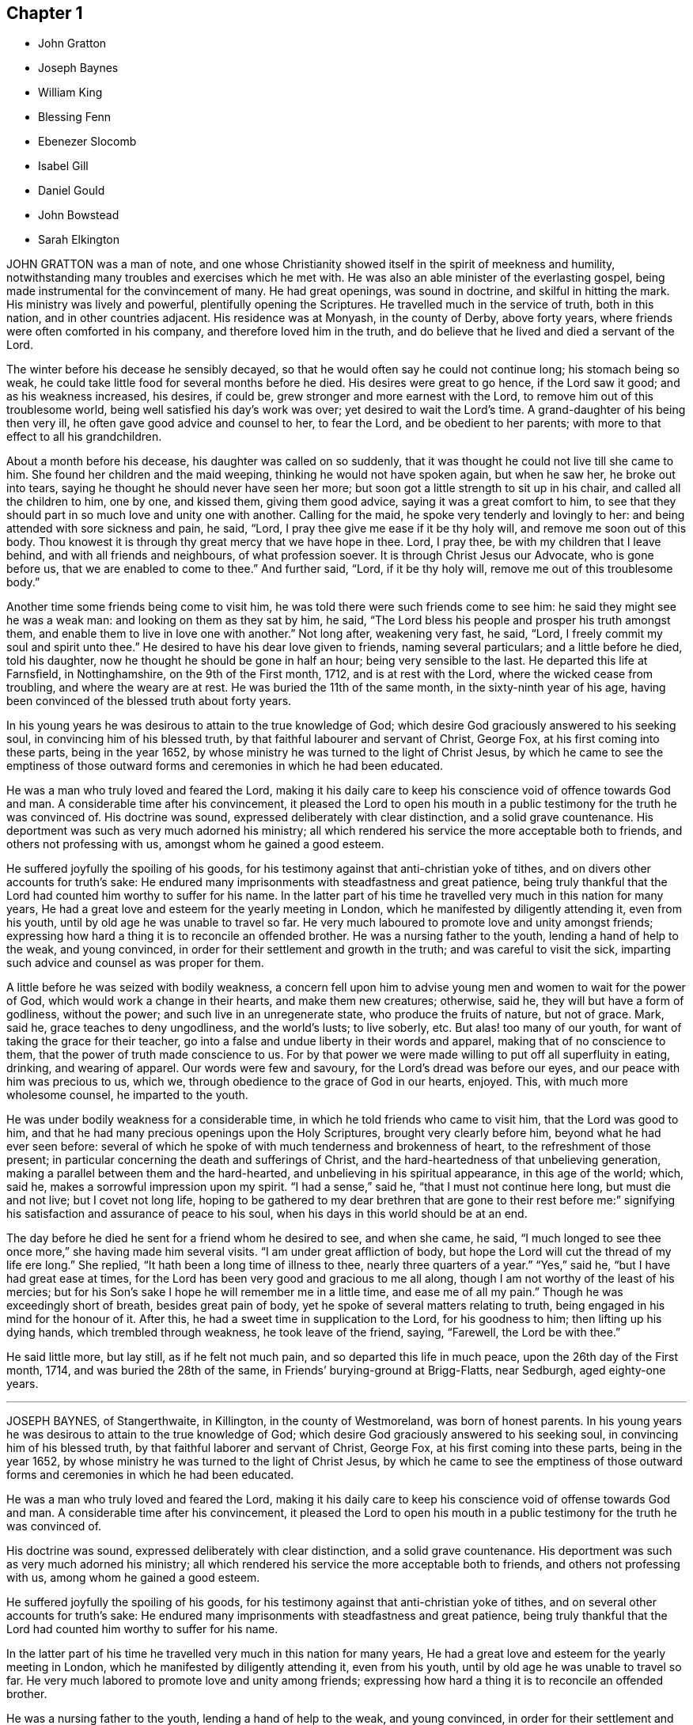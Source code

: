 == Chapter 1

[.chapter-synopsis]
* John Gratton
* Joseph Baynes
* William King
* Blessing Fenn
* Ebenezer Slocomb
* Isabel Gill
* Daniel Gould
* John Bowstead
* Sarah Elkington

JOHN GRATTON was a man of note,
and one whose Christianity showed itself in the spirit of meekness and humility,
notwithstanding many troubles and exercises which he met with.
He was also an able minister of the everlasting gospel,
being made instrumental for the convincement of many.
He had great openings, was sound in doctrine, and skilful in hitting the mark.
His ministry was lively and powerful, plentifully opening the Scriptures.
He travelled much in the service of truth, both in this nation,
and in other countries adjacent.
His residence was at Monyash, in the county of Derby, above forty years,
where friends were often comforted in his company, and therefore loved him in the truth,
and do believe that he lived and died a servant of the Lord.

The winter before his decease he sensibly decayed,
so that he would often say he could not continue long; his stomach being so weak,
he could take little food for several months before he died.
His desires were great to go hence, if the Lord saw it good;
and as his weakness increased, his desires, if could be,
grew stronger and more earnest with the Lord,
to remove him out of this troublesome world,
being well satisfied his day`'s work was over; yet desired to wait the Lord`'s time.
A grand-daughter of his being then very ill,
he often gave good advice and counsel to her, to fear the Lord,
and be obedient to her parents; with more to that effect to all his grandchildren.

About a month before his decease, his daughter was called on so suddenly,
that it was thought he could not live till she came to him.
She found her children and the maid weeping, thinking he would not have spoken again,
but when he saw her, he broke out into tears,
saying he thought he should never have seen her more;
but soon got a little strength to sit up in his chair,
and called all the children to him, one by one, and kissed them, giving them good advice,
saying it was a great comfort to him,
to see that they should part in so much love and unity one with another.
Calling for the maid, he spoke very tenderly and lovingly to her:
and being attended with sore sickness and pain, he said, "`Lord,
I pray thee give me ease if it be thy holy will, and remove me soon out of this body.
Thou knowest it is through thy great mercy that we have hope in thee.
Lord, I pray thee, be with my children that I leave behind,
and with all friends and neighbours, of what profession soever.
It is through Christ Jesus our Advocate, who is gone before us,
that we are enabled to come to thee.`"
And further said, "`Lord, if it be thy holy will,
remove me out of this troublesome body.`"

Another time some friends being come to visit him,
he was told there were such friends come to see him:
he said they might see he was a weak man: and looking on them as they sat by him,
he said, "`The Lord bless his people and prosper his truth amongst them,
and enable them to live in love one with another.`"
Not long after, weakening very fast, he said, "`Lord,
I freely commit my soul and spirit unto thee.`"
He desired to have his dear love given to friends, naming several particulars;
and a little before he died, told his daughter,
now he thought he should be gone in half an hour; being very sensible to the last.
He departed this life at Farnsfield, in Nottinghamshire, on the 9th of the First month,
1712, and is at rest with the Lord, where the wicked cease from troubling,
and where the weary are at rest.
He was buried the 11th of the same month, in the sixty-ninth year of his age,
having been convinced of the blessed truth about forty years.

In his young years he was desirous to attain to the true knowledge of God;
which desire God graciously answered to his seeking soul,
in convincing him of his blessed truth, by that faithful labourer and servant of Christ,
George Fox, at his first coming into these parts, being in the year 1652,
by whose ministry he was turned to the light of Christ Jesus,
by which he came to see the emptiness of those outward
forms and ceremonies in which he had been educated.

He was a man who truly loved and feared the Lord,
making it his daily care to keep his conscience void of offence towards God and man.
A considerable time after his convincement,
it pleased the Lord to open his mouth in a public
testimony for the truth he was convinced of.
His doctrine was sound, expressed deliberately with clear distinction,
and a solid grave countenance.
His deportment was such as very much adorned his ministry;
all which rendered his service the more acceptable both to friends,
and others not professing with us, amongst whom he gained a good esteem.

He suffered joyfully the spoiling of his goods,
for his testimony against that anti-christian yoke of tithes,
and on divers other accounts for truth`'s sake:
He endured many imprisonments with steadfastness and great patience,
being truly thankful that the Lord had counted him worthy to suffer for his name.
In the latter part of his time he travelled very much in this nation for many years,
He had a great love and esteem for the yearly meeting in London,
which he manifested by diligently attending it, even from his youth,
until by old age he was unable to travel so far.
He very much laboured to promote love and unity amongst friends;
expressing how hard a thing it is to reconcile an offended brother.
He was a nursing father to the youth, lending a hand of help to the weak,
and young convinced, in order for their settlement and growth in the truth;
and was careful to visit the sick,
imparting such advice and counsel as was proper for them.

A little before he was seized with bodily weakness,
a concern fell upon him to advise young men and women to wait for the power of God,
which would work a change in their hearts, and make them new creatures; otherwise,
said he, they will but have a form of godliness, without the power;
and such live in an unregenerate state, who produce the fruits of nature,
but not of grace.
Mark, said he, grace teaches to deny ungodliness, and the world`'s lusts;
to live soberly, etc.
But alas! too many of our youth, for want of taking the grace for their teacher,
go into a false and undue liberty in their words and apparel,
making that of no conscience to them, that the power of truth made conscience to us.
For by that power we were made willing to put off all superfluity in eating, drinking,
and wearing of apparel.
Our words were few and savoury, for the Lord`'s dread was before our eyes,
and our peace with him was precious to us, which we,
through obedience to the grace of God in our hearts, enjoyed.
This, with much more wholesome counsel, he imparted to the youth.

He was under bodily weakness for a considerable time,
in which he told friends who came to visit him, that the Lord was good to him,
and that he had many precious openings upon the Holy Scriptures,
brought very clearly before him, beyond what he had ever seen before:
several of which he spoke of with much tenderness and brokenness of heart,
to the refreshment of those present;
in particular concerning the death and sufferings of Christ,
and the hard-heartedness of that unbelieving generation,
making a parallel between them and the hard-hearted,
and unbelieving in his spiritual appearance, in this age of the world; which, said he,
makes a sorrowful impression upon my spirit.
"`I had a sense,`" said he, "`that I must not continue here long,
but must die and not live; but I covet not long life,
hoping to be gathered to my dear brethren that are gone to their rest before
me:`" signifying his satisfaction and assurance of peace to his soul,
when his days in this world should be at an end.

The day before he died he sent for a friend whom he desired to see, and when she came,
he said, "`I much longed to see thee once more,`" she having made him several visits.
"`I am under great affliction of body,
but hope the Lord will cut the thread of my life ere long.`"
She replied, "`It hath been a long time of illness to thee,
nearly three quarters of a year.`"
"`Yes,`" said he, "`but I have had great ease at times,
for the Lord has been very good and gracious to me all along,
though I am not worthy of the least of his mercies;
but for his Son`'s sake I hope he will remember me in a little time,
and ease me of all my pain.`"
Though he was exceedingly short of breath, besides great pain of body,
yet he spoke of several matters relating to truth,
being engaged in his mind for the honour of it.
After this, he had a sweet time in supplication to the Lord, for his goodness to him;
then lifting up his dying hands, which trembled through weakness,
he took leave of the friend, saying, "`Farewell, the Lord be with thee.`"

He said little more, but lay still, as if he felt not much pain,
and so departed this life in much peace, upon the 26th day of the First month, 1714,
and was buried the 28th of the same, in Friends`' burying-ground at Brigg-Flatts,
near Sedburgh, aged eighty-one years.

[.asterism]
'''

JOSEPH BAYNES, of Stangerthwaite, in Killington, in the county of Westmoreland,
was born of honest parents.
In his young years he was desirous to attain to the true knowledge of God;
which desire God graciously answered to his seeking soul,
in convincing him of his blessed truth, by that faithful laborer and servant of Christ,
George Fox, at his first coming into these parts, being in the year 1652,
by whose ministry he was turned to the light of Christ Jesus,
by which he came to see the emptiness of those outward forms
and ceremonies in which he had been educated.

He was a man who truly loved and feared the Lord,
making it his daily care to keep his conscience void of offense towards God and man.
A considerable time after his convincement,
it pleased the Lord to open his mouth in a public
testimony for the truth he was convinced of.

His doctrine was sound, expressed deliberately with clear distinction,
and a solid grave countenance.
His deportment was such as very much adorned his ministry;
all which rendered his service the more acceptable both to friends,
and others not professing with us, among whom he gained a good esteem.

He suffered joyfully the spoiling of his goods,
for his testimony against that anti-christian yoke of tithes,
and on several other accounts for truth`'s sake:
He endured many imprisonments with steadfastness and great patience,
being truly thankful that the Lord had counted him worthy to suffer for his name.

In the latter part of his time he travelled very much in this nation for many years,
He had a great love and esteem for the yearly meeting in London,
which he manifested by diligently attending it, even from his youth,
until by old age he was unable to travel so far.
He very much labored to promote love and unity among friends;
expressing how hard a thing it is to reconcile an offended brother.

He was a nursing father to the youth, lending a hand of help to the weak,
and young convinced, in order for their settlement and growth in the truth;
and was careful to visit the sick,
imparting such advice and counsel as was proper for them.

A little before he was seized with bodily weakness,
a concern fell upon him to advise young men and women to wait for the power of God,
which would work a change in their hearts, and make them new creatures; otherwise,
said he, they will but have a form of godliness, without the power;
and such live in an unregenerate state, who produce the fruits of nature,
but not of grace.
Mark, said he, grace teaches to deny ungodliness, and the world`'s lusts; to live soberly, etc.
But alas! too many of our youth, for lack of taking the grace for their teacher,
go into a false and undue liberty in their words and apparel,
making that of no conscience to them, that the power of truth made conscience to us.
For by that power we were made willing to put off all superfluity in eating, drinking,
and wearing of apparel.
Our words were few and savory, for the Lord`'s dread was before our eyes,
and our peace with him was precious to us, which we,
through obedience to the grace of God in our hearts, enjoyed.
This, with much more wholesome counsel, he imparted to the youth.

He was under bodily weakness for a considerable time,
in which he told friends who came to visit him, that the Lord was good to him,
and that he had many precious openings upon the Holy Scriptures,
brought very clearly before him, beyond what he had ever seen before:
several of which he spoke of with much tenderness and brokenness of heart,
to the refreshment of those present;
in particular concerning the death and sufferings of Christ,
and the hard-heartedness of that unbelieving generation,
making a parallel between them and the hard-hearted,
and unbelieving in his spiritual appearance, in this age of the world; which, said he,
'`makes a sorrowful impression upon my spirit.`'

'`I had a sense,`' said he, '`that I must not continue here long, but lust die and not live;
but I covet not long life,
hoping to be gathered to my dear brethren that are gone to their rest before me:`'
signifying his satisfaction and assurance of peace to his soul,
when his days in this world should be at an end.

The day before he died he sent for a friend whom he desired to see, and when she came,
he said, '`I much longed to see you once more,`'
she having made him several visits.
I am under great affliction of body,
but hope the Lord will cut the thread of my life ere long.`'
She replied, '`It hath been a long time of illness to you, nearly three quarters of a year.`'
'`Yes,`' said he, '`but I have had great ease at times,
for the Lord has been very good and gracious to me all along,
though I am not worthy of the least of his mercies;
but for his Son`'s sake I hope he will remember me in a little time,
and ease me of all my pain.`'
Though he was exceedingly short of breath, besides great pain of body,
yet he spoke of several matters relating to truth,
being engaged in his mind for the honor of it.
After this, he had a sweet time in supplication to the Lord, for his goodness to him;
then lifting up his dying hands, which trembled through weakness,
he took leave of the friend, saying, '`Farewell, the Lord be with thee.`'
He said little more, but lay still, as if he felt not much pain,
and so departed this life in much peace, upon the 26th day of the First month, 1714,
and was buried the 28th of the same, in Friends`' burying-ground at Brigg-Flatts,
near Sedburgh, aged eighty-one years.

[.asterism]
'''

WILLIAM KING, late of Oakcliff, in Yorkshire, was a man fearing God,
of a peaceable conversation, not only in the church, of which he was a faithful member,
but likewise to such as were without; and he obtained a good report amongst both,
and hath left a sweet savour behind him.
It pleased the Lord to commit to him a dispensation of the gospel,
and therein he approved himself a faithful and true labourer,
according to the measure of the gift bestowed,
to promote truth and righteousness in his day, and was a good example;
and manifested to all,
that it was his chiefest care to live a life answerable to what he made profession of,
often advising friends to keep to the root of life, the spring of divine wisdom,
from whence all good comes.

He was also a diligent attender of meetings, and advised friends to faithfulness therein.
When his departure was near at hand, he, as he often had,
gave good advice and counsel to his children, to keep to the truth,
and to set their hearts and doors open to the friends of it;
saying he had as much love to friends and truth as ever.
To a friend who came to visit him, he said, "`I am fitted to die.`"
At another time he said, "`I can with the apostle say, measurably,
I have fought the good fight, and kept the faith, and well nigh finished my course,
and there is a crown laid up for me.`"
He often declared his full satisfaction concerning his future well-being;
and uttered many more weighty expressions, not noted.
He departed this life the 17th of the Third month, aged sixty-five years.

[.asterism]
'''

BLESSING FENN, daughter of Joseph and Patience Fenn, of Cork,
was born the 8th day of the Fourth month, 1700.
She was a child of a weakly constitution, and for several years very sickly,
but of a ripe and ingenious wit.
For the most part, whilst she had health and strength,
she delighted to be employed about some business that was innocent and profitable,
not loving idleness; and also was much delighted in reading the Holy Scriptures,
and other good books,
and would often make her remarks on several passages
as she read and speak of them to her mother,
asking several weighty questions.
She was very dutiful to her parents, and extraordinarily tender of her mother,
who was sickly.
She loved honest Friends, but would be troubled when she beheld any, professing truth,
behave themselves unseemly.

Some weeks before she died, her mother went with her a mile or two out of the town,
to a neighbour`'s house, for the benefit of the fresh air,
where she continued until she ended her days.
In the time of her sickness she was very careful of her mother,
and would often keep her pain much to herself, lest her mother should be troubled.
The sharpness of the pain, together with her great weakness,
would cause her at times to fret,
and speak a little angrily to the nurse that attended her,
but she would soon be sorry for it, and say to the nurse,
"`Do not take notice of what I say,
for I love thee very well;`" and would discourse sweetly with her,
and give her good advice.

She did not seem to take much notice of her end being
so near till the morning before her departure;
at which time, her mother perceiving an alteration in her,
asked her if she was willing to leave her.
She answered, "`What the Lord will.`"
Her mother replied, "`It is hard for me to part with thee.`"
After a little pause she said, "`It is true I am very weak,
but the Lord is able to restore me to thee again;`" and more to that effect,
which was thought to be spoken to prevent her mother`'s grieving for her.
Her mother asked her if she was willing to see a Friend who was expected in town soon:
she answered "`Yes, or any honest Friend.`"

In the afternoon two Friends came to visit her, and being in the room with her mother,
the nurse was on the bed by her; she said, "`Nurse,
dost thou think I shall live till tomorrow?`"
The nurse answered, "`Yes, and a great deal longer.`"
"`No,`" said she, I shall not; and immediately cried out, "`Lord help me, Lord help me!`"
Her mother hearing her, stepped hastily to her, and asked her what was the matter.
The two Friends coming to her as she sat up in bed, she looked solidly at them, and said,
"`Pray to the Lord that I may have a short and easy passage.`"
One of them said, "`Thou hast had a long time of consideration.`"
She answered,
"`I was never wanton in the time of my health;`"
and so immediately fell into a great agony,
death-pains seizing her.
She again desiring them to pray for a short and easy passage; a Friend answering, said,
"`We must wait God`'s time, and I believe it will not be long.`"

Her mother asked her where her pain was; she said, "`Everywhere.`"
Then she said, "`Lord, give me patience;`" and asked several times "`Will it be long?`"
After some time the extremity of her pain left her,
and she sat pretty quietly with her eyes shut, then opening her eyes again,
a friend told her she had got a little sleep.
"`No,`" said she, "`I was enjoying sweetness.`"
After a little while her pain increased again, but not so violent as before:
her mother asked if she had a desire to see her father: she said, "`Yes,
if he will come quickly.`"
Her father being sent for, soon came with some other of her relations, and he,
sitting on the bed by her, asked her how she did.
She looked at him, but did not speak;
at which her mother asked her if she would not speak to her father.
She said, "`I cannot yet;`" being in pain.

After some time, she looking earnestly at him, said, "`Father, pray for me,
that I may have a short and easy passage.`"
Her father being nearly concerned for her,
after a little while kneeled down by her bedside to pray,
and desired that as the Lord had been pleased to give her to him,
he would be pleased to take her to himself, and that he might make her passage easy,
and all of us subject to his will; and more to that effect;
concluding with thankfulness for all the mercies we receive:
at which time she was very quiet and attentive.

After a little while her father asked her if she was freely given up in her mind:
she said, "`Yes, I am, freely.`"
Being asked if she was willing to leave her father and mother, she said, "`Yes, I am.`"
After that, she said, "`Lord, take me to thyself.`"
So she continued in a sweet frame of mind; desiring those about her to be quiet,
when she heard any speaking, or noise in the room.
She remained quiet and sensible to the very last,
and so died about the ninth hour in the evening, the 12th of the Third month, 1713,
being thirteen years, wanting four weeks, old.

[.asterism]
'''

EBENEZER SLOCOMB, who departed this life at his own house in James Town,
on Conanicut Island, the 14th day of the Second month, 1715,
in the sixty-fourth year of his age, was born in Portsmouth, on Rhode Island,
the 25th day of the First month, 1652,
and had his education among those people called Baptists.
Being a man of great stature, and strong and nimble of body,
he was given to those recreations that were in those days accounted civil;
but about the twentieth year of his age,
it pleased God to send his faithful servant George Fox, into those parts,
and he was willing to go to hear him preach, which he did.
But being in that nature which understood not the things of the spirit of God,
he came to this conclusion in his mind, never to hear any of the Quakers again,
boasting in himself that the Baptists were nearer the rule of the Scripture than they.

Thus he went on for some time, until God, who brings down the high from their seats,
and scatters the proud in the imaginations of their own hearts,
was thus pleased to manifest himself to him.
He, with two more of his company, were passing by a barn, where there was a meeting,
at which was that eminent gospel minister, John Burnyeat, of Cumberland,
of the nation of England; and he being preaching as they were passing by,
they all went to the outside, to hear two or three words,
to talk of as they went on their way.

It so pleased God,
that at that instant John Burnyeat was treating of that saying of John the Baptist,
where, speaking of Christ, he said,
"`He shall baptize you with the Holy Ghost and with fire;`"
which Ebenezer did not remember he had ever read,
although he thought he knew more Scripture than any of the Quakers.
He was willing to lean against the door-post to hear farther,
although his companions jogged him to be gone.
Yet he stayed,
until through the powerful preaching of the gospel he was reached to the heart,
and made in his own soul to confess,
that all his Scripture knowledge and high notions of water baptism,
had left him short of the new birth,
and the baptism of Christ by the one Spirit into the church, which is his body.
Yet he did not give up in obedience for some time,
until the fire of God began to kindle in his own
soul against the root of the corrupt tree,
and every branch thereof; for he found that saying of the prophet fulfilled,
that "`There is no peace to the wicked.`"

About this time, being with his newly-married wife at a merry-making,
where they were pitching the bar, they persuaded him to pitch with them, but he refused,
being sensible the Lord had appeared to him, to redeem him out of such vain delights.
But they at last set his wife to work; and she, through much entreaty,
prevailed with him to pitch once.
And although he outdid all the company, to their rejoicing who set him to work,
yet the Lord, who requires obedience according to the understanding given,
set his folly and shunning the cross so powerfully before him,
that for a time he thought the day of his visitation was over.
Yet he, who in judgment remembers mercy, after some time,
was graciously pleased to show him, that he might come out of condemnation,
by obeying the law of the spirit of life, which now, through Christ,
was made manifest in his mortal body, to reprove sin in the flesh,
to which he gave up in faithfulness.

The Lord was near to him, both to comfort him in his exercises,
and also to give him sound wisdom,
and a divine understanding in the mysteries of his kingdom.
After a few years He called him into the work of the ministry,
in which he approved himself a labourer who needed not to be ashamed;
for he rightly divided the word of truth, being sound in doctrine,
and his speech very often ministered grace to the hearers,
and was sealed by the spirit of God to many of his auditors,
to the turning them home to Christ, the great minister and mediator of the new covenant,
which God hath made with his people in this latter age of the world.

He was also made an overseer of the church in these parts, by the great Bishop of souls,
and Shepherd of the sheep; in which he acquitted himself like a true servant of Christ,
being a pattern to the flock in his conversation and Christian humility;
as also in his apparel and furniture.
He travelled much in the work of the ministry for the space of thirty-six years,
both in the colonies of New England, and also several times to Long Island,
East and West Jersey, and Pennsylvania, and in his latter years to Maryland,
about 500 miles from his habitation;
in which travels several were convinced of the everlasting truth through his ministry;
also the convinced were built up in the most holy faith,
which gives victory over all the works of the flesh.
He was also very serviceable in meetings of business where he came,
that the professors of truth might, in all their conversation,
be brought to walk in the same, having an excellent gift in the service of the church.

In the latter part of the year 1714, he travelled to Boston, Lynn, Salem, Hampton,
and Dover, taking his leave of Friends, saying he never expected to see them again;
for he had a sense that his time in this world was near to a period;
and was also in this journey very serviceable in
preaching the gospel of Christ with power,
and with an audible voice, and in giving good counsel to Friends.
When he was at home, he always delighted in the company of Friends,
who stood zealous for a right godly discipline and good order in the church of Christ,
which the Lord hath measurably established amongst Friends, that so the honest,
though weak, might be preserved, and all disorderly walkers who would not be reclaimed,
might be testified against, as professors who are gone from our holy communion;
in which good work,
this Friend was one of the first rank in these American parts of the world.

As on one hand he always accounted the disorderly walkers, under profession of truth,
his enemies, and they often found from him a stroke of sound judgment,
so on the other hand,
he was a tender nursing father to the honest-hearted
and young scholars in Christ`'s school.
He ruled not with severity over any, because they were younger than he;
but always delighted to see young men come up in a part
of the good order established amongst his people.
And if at any time they were too zealous to be borne
by the old and loose professors of truth,
he would commend their zeal, but gently instruct them to use wisdom in their management;
in which good work the Lord greatly blessed his labour to his people.
He would also give way very much to those newly called into the work of the ministry,
if they kept to sound words and doctrines, which are according to godliness,
ministering from the ability which God giveth.

Thus he, with much sweetness,
continued a faithful elder until the sixty-third year of his age,
and then he was taken ill with the yellow jaundice,
and other distempers setting in together, he continued very weak all the winter,
very often expressing his willingness to submit to the will of God,
either in life or death.
He was often concerned in the time of his sickness for his children,
that they might walk in the way that is strait and narrow, and leads to eternal bliss;
telling them he had done his duty in teaching and instructing them,
as much as in him lay,
and letting them know his earnest desire that they should keep in the unity of Friends;
and that it would prove their utter ruin, if they went from it.

He would in his sickness very often be talking of his desire
that Friends might be kept in love and unity;
and so continued at times in a divine sense of God`'s goodness and sweet peace.
At one time, several friends being present, he gave to each of them suitable counsel;
and soon after said to his near friend and kinsman, Jacob Mott, then present,
with whom he had very often travelled to preach the gospel,
"`I desire thee to remember my dear love to all Friends
in New England;`" and further said,
he had done his day`'s work, having peace with God, and unity with his people.
And then like a composed Christian, who had fought the good fight of faith,
he took leave of his family one by one; and after some time, departed very quietly,
and doubtless is entered into that rest which is prepared for the people of God.
He was buried from the meetinghouse at Jamestown,
after there had been several testimonies borne to that truth
made manifest in this latter age of the world,
by the spirit of God, in the hearts of the sons of men,
in which this dear Friend had lived and died.

[.asterism]
'''

ISABEL GILL, wife of Joseph Gill, was born near Carlisle, in Cumberland,
in the year 1670, of honest parents, who, with most of the family,
were convinced of the blessed truth.
In her young years, about the age of twenty, she went to London,
where she lived seven years; and after her return into Cumberland,
was married at Carlisle aforesaid, in the year 1702,
and soon after went with her husband into Ireland, and settled at Dublin.
She was a loving and faithful wife,
a true help-meet both in spiritual and temporal concerns;
a tender mother to her children; a good example to her servants in plainness;
a woman of an excellent temper and good understanding,
mostly cheerful and loving in her family,
having attained to a good degree of growth in the truth, more in substance than in show;
a fervent lover of honest friends, and open-hearted to them.

Towards the latter end of her time she was much attended
with infirmity and weakness of body,
yet cheerful in her spirit, truly sympathizing with her husband under exercises;
encouraging, counselling, and helping him forward, in what she was sensible was his duty.
She often advised him to be careful to do his day`'s work in his day;
cheerfully giving him up, and putting him forward to go abroad upon truth`'s account,
even when she had need of his company at home, by reason of her weakness;
often expressing her desire never to hinder him, though his company was dear to her.
And when he was abroad she concealed her illness, lest she should draw him home too soon.

Some time before her decease, when confined to her chamber, by reason of bodily weakness,
many friends came to visit her, and often had sweet seasons with her,
the Lord`'s power and presence breaking forth,
to the tendering of both her and them together.
She often expressed a great concern for the good of others,
testifying that the Lord was angry because of pride, drunkenness, and other wickedness;
and faithfully admonished several who came to visit her,
giving counsel and advice suitable to their states and conditions,
of which she had often a clear sense, and would desire them to prepare for such a time,
meaning a dying bed.
She expressed her satisfaction with the Lord`'s dealings with her,
and the comfort and peace she enjoyed in him, often praising and glorifying him,
for his preservation and goodness to her from a child to that time,
with many sensible expressions, some whereof do follow.

She said to her husband, "`My dear, dost thou give me up?
Pray give me up freely to the Lord who gave me to thee.
He is worthy to be submitted to; his secret hand was with us, in bringing us together,
and we felt his love and living presence at our marriage, and it is with us at this time,
and I hope will be at our parting.
Be not troubled to stay behind me, the Lord who hath been near, and with us together,
will be with thee, and help thee, and bear thee up in all exercises and difficulties,
and provide for thee, if thou still keep near him, and serve him,
according to his requirings:`" with more expressions to the same effect.

Being very ill, and observing her eldest daughter and another friend crying by her,
she said, "`Cry not for me,
but for yourselves;`" and pressed them several times to
take care and lay up something against a time of need,
and seek to be married to the Lord, and that will be a good marriage.
"`I see no cause to cry, or be sorrowful for me, for I am happy.`"
She often sensibly expressed that her peace was made with the Lord,
and she was not afraid, nor dismayed at death,
but was freely resigned to the Lord`'s will,
who had been her strength and support from her childhood,
and now found him near to help her over exercises,
and make her willing to leave her tender babes, and all that was dear to her,
to his providence.

A public friend, whom she loved, being in town, and having visited her in the evening,
she sent for him next morning, and having a concern upon her,
charged him to cry out against the crown of pride, and drunkenness, etc., saying,
"`The Lord hath put an arrow in thy hand, let it fly,
and spare not;`" with other exhortations to him of the like nature.
When some young women came to visit her, she charged them not to be high-minded,
nor give way to pride and nicety,
by reason of the riches their parents might have to give them,
which would be of no value without the blessing of the Lord;
which she advised them to seek after above all things.

At another time, when some young married women visited her,
she advised and warned them not to be nice or high-minded,
neither to deck nor adorn their children too nicely, dressing them up like pictures,
and then admiring them; for if they did so, the Lord might take them away from them;
but to keep them clean and sweet, out of nicety, and the Lord would bless them.
Some that had been of loose and ungodly conversation,
who came to see her along with others, she advised to keep under judgment;
and plainly told one person that he was too high,
and had abundance yet to go through for his transgression;
and that if he did not come down lower, he would fall again.

Her distemper increasing, she grew weaker, and being often in great pain,
she was concerned to pray to the Lord for some ease,
that she might know what it was before her departure,
and that he would give her an easy passage, meaning her death.
Both which requests the Lord was graciously pleased to grant her;
for about two weeks before her death she obtained great ease, and lay pretty quietly,
without any discernible alteration, until about two minutes before she departed,
which was as one falling asleep in a quiet manner.
She died in the city of Dublin, in Ireland, the 8th of the Twelfth month, 1713.

[.asterism]
'''

DANIEL GOULD received the blessed truth about the year 1658,
and followed the Lord in the way of his requirings,
going through many and deep tribulations.
After some time a concern came upon him to visit his brethren,
William Robinson and Marmaduke Stevenson, who were under sufferings at Boston,
in New England, where they afterwards suffered martyrdom for their obedience to God,
in bearing a testimony to his blessed truth; with whom he also suffered imprisonment,
and cruel whipping, being then about the thirtieth year of his age.

After his discharge there, he retired to Rhode Island, and the Lord opened his mouth,
and made him a minister of the everlasting gospel of Christ Jesus.
In which service he laboured about forty-five years,
and travelled in many parts of New England, Staten Island, Long Island, New York,
East and West Jersey, Pennsylvania, to Maryland and Virginia, several times;
and God blessed his labours, so that several were convinced,
and turned to the Lord through his ministry.

He was a man richly furnished with the gifts of the Holy Spirit; patient under exercises;
grave in behaviour; pleasant and exemplary in conversation;
his ministry weighty and deep, tending to the consolation and comfort of God`'s people.
Unity of brethren was his soul`'s delight.
He endured many hardships for his faithful testimony to the blessed truth,
and was greatly capable, through his long experience,
to advise and give counsel to persons in all conditions,
and was a diligent and early comer to meetings.

His understanding and memory in his latter years had more than common brightness.
In the time of his sickness, he greatly desired and delighted in the company of Friends;
and some days before he died he said to a friend who was with him,
"`I have a desire to see some Friends,`" (that were gone
to a quarterly meeting,) inquiring if they were returned.
The Friend answered, "`They are not; we look for them every day.`"
He replied, "`I fear I shall not live to see them: but let death come when it will,
my reward is sure`'

He often expressed great satisfaction and resignation in the will of the Lord;
and with much patience he endured his long and tedious sickness,
although at times attended with sharp pains.
On the 26th of the First month, 1716, he died in the Lord,
at his own house in Rhode Island, aged about ninety-one years.
A minister about forty-five years.

[.asterism]
'''

JOHN BOWSTEAD was born at Aglionby, near Carlisle, in Cumberland,
the 30th of the Second month, in the year 1659,
and was convinced of the blessed truth when young; and in a few years after,
he received a gift of the ministry, in which he improved both at home and abroad.
He laboured in the gospel, and travelled from north to south,
as also into Scotland and Ireland, where he not only visited Friends,
but had meetings amongst other people,
and several were turned to the Lord through his ministry.
As he preached Christ in word and doctrine,
he also adorned the same in an exemplary life and conversation, plainness and gravity;
was faithful to our ancient testimony against the great oppression of tithes,
suffered the spoiling of his goods patiently,
and assisted others when they were under persecution for conscience sake,
and went with them before magistrates.

He duly attended meetings for the worship of God,
and had his children and family with him, and was a good example to them.
He was ready to do good to all,
and his heart and house were open to entertain his friends freely.
In his ministry, his doctrine was plain and powerful, and he divided the word aright,
preaching the gospel freely, and was zealous in contending for the faith.
He loved good order, promoted the same in the church,
and laboured fervently for its support.
He was a universal lover of faithful Friends, an encourager of the weak,
and sought the good of his neighbours and countrymen, and was well beloved.

He was tender over such as were under exercise; he loved liberality,
and hated covetousness; was diligent in his travels to visit the churches,
and careful when at home for the support of his family.
He had much exercise with wrong spirits, against whom he bore a faithful testimony.
The time of his sickness was short; and though it lay heavily upon him,
he retained his inward and outward senses clear all along,
and settled his affairs in the world, and was in a sweet frame of mind,
and uttered such heavenly expressions, that the apothecary who attended him,
though not of our profession, declared that he had been with people of divers ranks,
and never heard the like before.

Several friends visiting him, he said,
"`Oh! how easy am I in the company of clean-spirited
friends;`" with many other sensible and weighty expressions.
Perceiving the time of his departure drew nigh, he desired to see his wife,
who then lay weak of a fever, who was brought to him, and they took leave one of another;
and he said to them about him, he was for leaving them; and in a little time,
in a sweet frame of spirit, departed this life the 30th of the Second month, 1716.

He was buried in Friends`' burying-place at Scotby,
on the 2nd of the Third month following,
where many friends and others accompanied his body to the grave,
where he was decently interred.
Aged fifty-seven years.
A minister thirty-five years.

[.asterism]
'''

SARAH ELKINGTON, wife of Thomas Elkington, of Epping, in the county of Essex,
was a woman of a blameless conversation, delighting to retire often in secret,
to seek acquaintance and favour with the Lord.
That she might increase in the same, she seldom missed attending their week-day meeting,
though sometimes very small, yet kept to it constantly, and was diligent therein,
to keep her mind under a right exercise,
which she would often say required strict watchfulness.
She was often inward and retired in her mind to the Lord,
and was concerned to have truly in possession that which she professed,
as did more manifestly appear when she came towards
the conclusion of her time in this world,
which was occasioned by a cough and consumption, that attended her some time.

It increased very fast upon her in the beginning of the Eleventh month, 1717;
so that she was apprehensive her end drew near,
but said that her peace was made with the Lord,
and that through his great mercy he had enabled her so to walk,
that now she had true contentment and satisfaction,
in that she had been faithful according to her measure of grace received.
Not many days before her departure out of this world,
she said her heart was filled with praises to the Lord;
but her condition of body was such,
that she could not express the same as she should have done, had she but strength.
Speaking to her husband, she said, "`My dear, do not mourn so for me.
I am but going the common way of all flesh.
I am not afraid of death; for, seeing it is the will of the Lord,
I am thankful that my will is subjected to his.
His time is the best time; and this I can say, my peace and enjoyment are such,
that I had now rather die than live.`"

Divers times, as she found herself enabled,
she gave good advice to her own and her husband`'s children,
advising them to obey their father, and remember his advice,
and to be careful to walk humbly before the Lord, and truly to fear him,
and then it would be well with them here and hereafter.
This, with much more that she at several times uttered, was spoken with such awfulness,
and in a sweet, tender frame of spirit,
that it tendered the hearts of those she spoke to; and drawing near her end,
as her children came to see her, she took her solemn leave of them,
blessing them in the name of the Lord.

Then, lying some time still and retired in her mind, she said that she felt no pain,
neither was she sick, but very easy, and also well contented,
and esteemed it a very high favour that the Lord dealt so kindly by her,
that she should be so free from pain of body, and clear from trouble of mind.
In the sense of this, and of the overflowings of the goodness of God,
she said her heart was tendered, and that tears of joy flowed from her eyes.
And further added, it was now her great comfort, that in the past time of her life,
she had, through the grace of God,
been careful to order her conversation according to the holy profession she made;
that she with trouble had observed too great a want of that amongst many,
who gave themselves so great a liberty to speak at large, and unwarrantably: which,
she said, she had been careful to avoid;
and now she saw the advantage and profit of such self-denial and watchfulness.

Another time, lying in a still, retired frame of mind,
she broke forth in praises and thanksgivings to the Lord, saying, "`Oh!
Lord, thou hast been good to my soul:
thou art the everlasting fountain of unspeakable goodness.`"
Three or four of her children being by her bedside, she said, "`Oh! dear children,
mind and dwell in the fear of the Lord, and he will manifest his goodness to you.
Mind, I desire you, the words of your dying mother,
for the Lord hath been good to my soul many a time, praises be to his holy name.
O my soul praise the Lord.
He dealeth now kindly by me, for I am very easy.
I seem at times to doze away my life; if it goes away so it will be very easy.
Were I capable of body, I would write something to leave behind me,
of my experience concerning the dealings of the Lord with me,
and what a brave thing it is to fear and serve him, and what I now enjoy.`"

Her husband telling her that something of what she had said was taken down in writing,
which he believed would be of service when she was gone, she seemed to be pleased,
and continued very easy, often saying her eye was to the Lord;
hoping he would enable her patiently to go through
what might yet be permitted to come upon her.
She signified what a brave thing it was to trust in the Lord,
and constantly to watch against the enemy; and said,
"`I now rejoice in the goodness of the Lord, for he is with me;
and although I am now coming to hard work, for to die is not an easy thing,
yet I am easy;`" and laying her dying hands upon her breast, said,
"`I have peace and true contentment here.`"

She further added about half an hour before she departed, to those about her,
"`This is hard work that I am in, but I am easy; my mind is easy.
I have peace at heart, the Lord is near me, and my time now will be short.
Desiring to take her last leave of her husband, she said, "`My dear,
a little time will now accomplish my labour; farewell, dearly.`"

Then desiring to know what time of the night it was, which was told her,
she lay very still, breathing to the Lord:
and as she had prayed that she might have an easy passage, so it was granted;
for in about half an hour she breathed shorter and shorter,
and went away as if she had fallen into natural sleep.
She departed in great quietness, about the second hour in the morning,
on the 3rd day of the First month, 1717, in about the forty-fifth year of her age.

